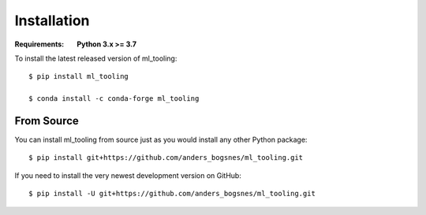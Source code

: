 Installation
============

.. highlight:: bash

:Requirements: **Python 3.x >= 3.7**

To install the latest released version of ml_tooling::

  $ pip install ml_tooling

  $ conda install -c conda-forge ml_tooling

From Source
-----------

You can install ml_tooling from source just as you would install any other
Python package::

    $ pip install git+https://github.com/anders_bogsnes/ml_tooling.git

If you need to install the very newest development version on GitHub::

    $ pip install -U git+https://github.com/anders_bogsnes/ml_tooling.git
